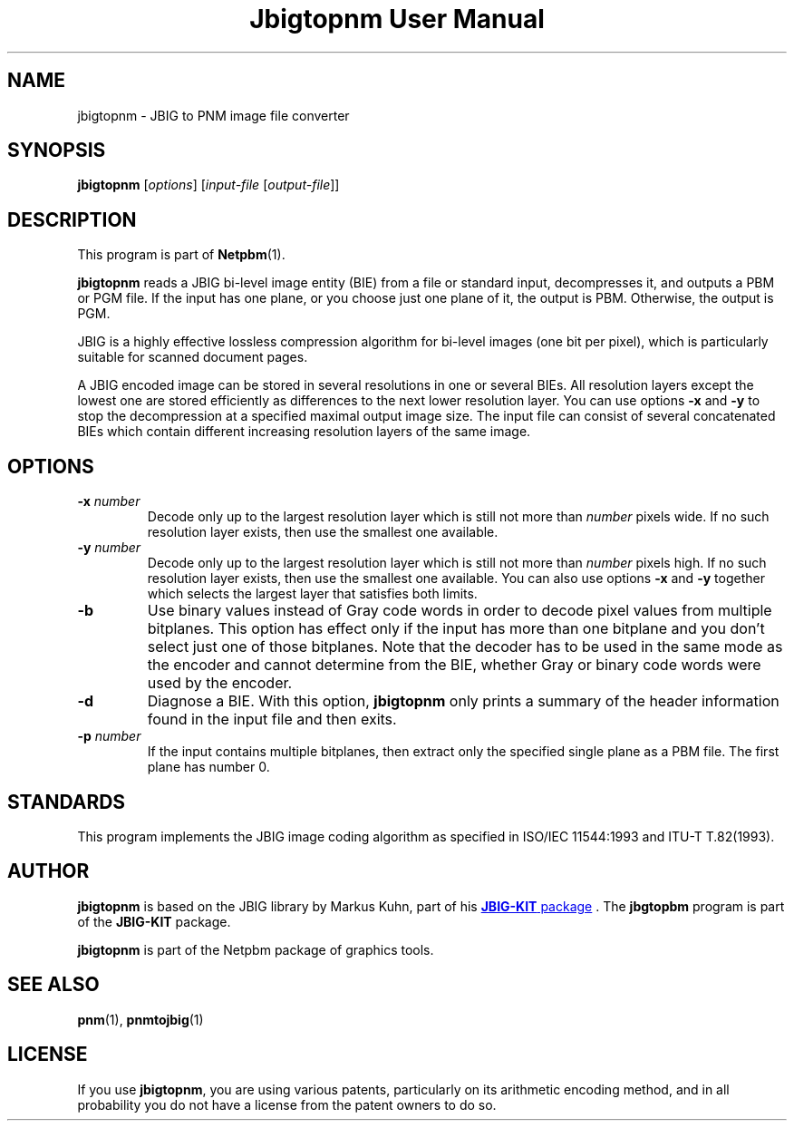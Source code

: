 ." This man page was generated by the Netpbm tool 'makeman' from HTML source.
." Do not hand-hack it!  If you have bug fixes or improvements, please find
." the corresponding HTML page on the Netpbm website, generate a patch
." against that, and send it to the Netpbm maintainer.
.TH "Jbigtopnm User Manual" 0 "19 November 2003" "netpbm documentation"

.UN lbAB
.SH NAME
jbigtopnm - JBIG to PNM image file converter

.UN lbAC
.SH SYNOPSIS

\fBjbigtopnm\fP
[\fIoptions\fP]
[\fIinput-file\fP [\fIoutput-file\fP]]

.UN lbAD
.SH DESCRIPTION
.PP
This program is part of
.BR Netpbm (1).
.PP
\fBjbigtopnm\fP reads a JBIG bi-level image entity (BIE) from a
file or standard input, decompresses it, and outputs a PBM or PGM
file.  If the input has one plane, or you choose just one plane of it,
the output is PBM.  Otherwise, the output is PGM.
.PP
JBIG is a highly effective lossless compression algorithm for
bi-level images (one bit per pixel), which is particularly suitable
for scanned document pages.
.PP
A JBIG encoded image can be stored in several resolutions in one or
several BIEs. All resolution layers except the lowest one are stored
efficiently as differences to the next lower resolution layer.  You
can use options \fB-x\fP and \fB-y\fP to stop the decompression at a
specified maximal output image size.  The input file can consist of
several concatenated BIEs which contain different increasing
resolution layers of the same image.

.UN lbAE
.SH OPTIONS



.TP
\fB-x\fP \fInumber\fP
Decode only up to the largest resolution layer which is still not
more than \fInumber\fP pixels wide.  If no such resolution layer
exists, then use the smallest one available.

.TP
\fB-y\fP\fI number\fP
Decode only up to the largest resolution layer which is still not
more than \fInumber\fP pixels high.  If no such resolution layer
exists, then use the smallest one available.  You can also use options
\fB-x\fP and \fB-y\fP together which selects the largest layer that
satisfies both limits.

.TP
\fB-b\fP
Use binary values instead of Gray code words in order to decode
pixel values from multiple bitplanes.  This option has effect only if
the input has more than one bitplane and you don't select just one of
those bitplanes.  Note that the decoder has to be used in the same
mode as the encoder and cannot determine from the BIE, whether Gray or
binary code words were used by the encoder.

.TP
\fB-d\fP
Diagnose a BIE.  With this option, \fBjbigtopnm\fP only prints a
summary of the header information found in the input file and then
exits.

.TP
\fB-p\fP\fI number\fP
If the input contains multiple bitplanes, then extract only the
specified single plane as a PBM file.  The first plane has number 0.



.UN lbAF
.SH STANDARDS
.PP
This program implements the JBIG image coding algorithm as
specified in ISO/IEC 11544:1993 and ITU-T T.82(1993).

.UN lbAG
.SH AUTHOR

.\" 
.PP
\fBjbigtopnm\fP is based on the JBIG library by Markus Kuhn, part
of his 
.UR http://www.cl.cam.ac.uk/~mgk25/jbigkit/
\fBJBIG-KIT\fP package
.UE
\&.  The \fBjbgtopbm\fP program is part of the
\fBJBIG-KIT\fP package.
.PP
\fBjbigtopnm\fP is part of the Netpbm package of graphics tools.

.UN lbAH
.SH SEE ALSO
.BR pnm (1),
.BR pnmtojbig (1)

.UN lbAI
.SH LICENSE

If you use \fBjbigtopnm\fP, you are using various patents,
particularly on its arithmetic encoding method, and in all probability
you do not have a license from the patent owners to do so.
